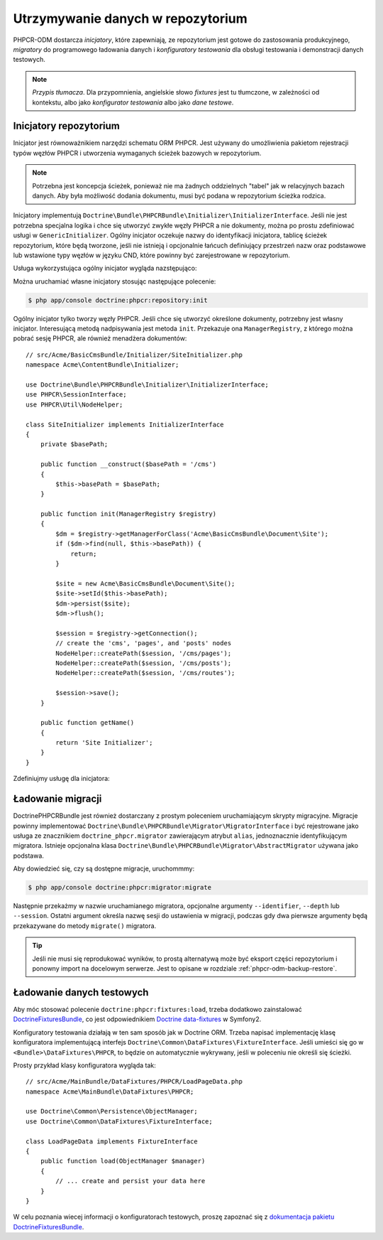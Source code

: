.. index::
    single: inicjatory; DoctrinePHPCRBundle
    single: konfiguratory testowania; DoctrinePHPCRBundle
    single: migracje; DoctrinePHPCRBundle

Utrzymywanie danych w repozytorium
==================================

PHPCR-ODM dostarcza *inicjatory*, które zapewniają, ze repozytorium jest gotowe
do zastosowania produkcyjnego, *migratory* do programowego ładowania danych
i *konfiguratory testowania* dla obsługi testowania i demonstracji danych testowych.

.. note:: *Przypis tłumacza*.
   Dla przypomnienia, angielskie słowo *fixtures* jest tu tłumczone, w zależności
   od kontekstu, albo jako *konfigurator testowania* albo jako *dane testowe*.

.. _phpcr-odm-repository-initializers:

Inicjatory repozytorium
-----------------------

Inicjator jest równoważnikiem narzędzi schematu ORM PHPCR. Jest używany do umożliwienia
pakietom rejestracji typów węzłów PHPCR i utworzenia wymaganych ścieżek bazowych
w repozytorium.

.. note::

    Potrzebna jest koncepcja ścieżek, ponieważ nie ma żadnych oddzielnych "tabel"
    jak w relacyjnych bazach danych. Aby była możliwość dodania dokumentu, musi
    być podana w repozytorium ścieżka rodzica.

Inicjatory implementują ``Doctrine\Bundle\PHPCRBundle\Initializer\InitializerInterface``.
Jeśli nie jest potrzebna specjalna logika i chce się utworzyć zwykłe węzły PHPCR
a nie dokumenty, można po prostu zdefiniować usługi w ``GenericInitializer``.
Ogólny inicjator oczekuje nazwy do identyfikacji inicjatora, tablicę ścieżek repozytorium,
które będą tworzone, jeśli nie istnieją i opcjonalnie łańcuch definiujący przestrzeń
nazw oraz podstawowe lub wstawione typy węzłów w języku CND, które powinny być
zarejestrowane w repozytorium.

.. versionadded:: 1.1
    Począwszy od wersji 1.1, ``GenericInitializer`` oczekuje parametru nazwy
    jako pierwszego argumentu. W wersji 1.0 nie było sposobu na określenie
    własnej nazwy dla ogólnego inicjatora.

Usługa wykorzystująca ogólny inicjator wygląda nazstępująco:

.. configuration-block::

    .. code-block:: yaml

        # src/Acme/ContentBundle/Resources/config/services.yml
        acme_content.phpcr.initializer:
            class: Doctrine\Bundle\PHPCRBundle\Initializer\GenericInitializer
            arguments:
                - AcmeContentBundle Basepaths
                - [ "/my/content", "/my/menu" ]
                - "%acme.cnd%"
            tags:
                - { name: "doctrine_phpcr.initializer" }

    .. code-block:: xml

        <!-- src/Acme/ContentBundle/Resources/config/services.xml -->
        <service id="acme_content.phpcr.initializer"
                 class="Doctrine\Bundle\PHPCRBundle\Initializer\GenericInitializer">
            <argument>AcmeContentBundle Basepaths</argument>
            <argument type="collection">
                <argument>/my/content</argument>
                <argument>/my/menu</argument>
            </argument>
            <argument>%acme.cnd%</argument>
            <tag name="doctrine_phpcr.initializer"/>
        </service>

    .. code-block:: php

        use Symfony\Component\DependencyInjection\Definition

        // ...

        $definition = new Definition(
            'Doctrine\Bundle\PHPCRBundle\Initializer\GenericInitializer',
            array(
                'AcmeContentBundle Basepaths',
                array('/my/content', '/my/menu'),
                '%acme.cnd%',
            )
        ));
        $definition->addTag('doctrine_phpcr.initializer');
        $container->setDefinition('acme_content.phpcr.initializer', $definition);

Można uruchamiać własne inicjatory stosując następujące polecenie:

.. code-block:: bash

    $ php app/console doctrine:phpcr:repository:init

.. versionadded:: 1.1
    Począwszy od DoctrinePHPCRBundle 1.1 polecenie ładujące dane testowe będzie
    automatycznie wykonywało kod inicjatorów po usunięciu danych z bazy danych,
    przed uruchomieniem konfiguratorów testowania.

Ogólny inicjator tylko tworzy węzły PHPCR. Jeśli chce się utworzyć określone
dokumenty, potrzebny jest własny inicjator. Interesującą metodą nadpisywania
jest metoda ``init``. Przekazuje ona ``ManagerRegistry``, z którego można pobrać
sesję PHPCR, ale również menadżera dokumentów::

    // src/Acme/BasicCmsBundle/Initializer/SiteInitializer.php
    namespace Acme\ContentBundle\Initializer;

    use Doctrine\Bundle\PHPCRBundle\Initializer\InitializerInterface;
    use PHPCR\SessionInterface;
    use PHPCR\Util\NodeHelper;

    class SiteInitializer implements InitializerInterface
    {
        private $basePath;

        public function __construct($basePath = '/cms')
        {
            $this->basePath = $basePath;
        }

        public function init(ManagerRegistry $registry)
        {
            $dm = $registry->getManagerForClass('Acme\BasicCmsBundle\Document\Site');
            if ($dm->find(null, $this->basePath)) {
                return;
            }

            $site = new Acme\BasicCmsBundle\Document\Site();
            $site->setId($this->basePath);
            $dm->persist($site);
            $dm->flush();

            $session = $registry->getConnection();
            // create the 'cms', 'pages', and 'posts' nodes
            NodeHelper::createPath($session, '/cms/pages');
            NodeHelper::createPath($session, '/cms/posts');
            NodeHelper::createPath($session, '/cms/routes');

            $session->save();
        }

        public function getName()
        {
            return 'Site Initializer';
        }
    }

.. versionadded:: 1.1
    Od wersji 1.1, metoda init jest przekazywana do ``ManagerRegistry`` zamiast
    do ``SessionInterface`` PHPCR, aby umożliwić tworzenie dokumentów w inicjatorach.
    W wersji 1.0 trzeba ręcznie ustawić właściwość ``phpcr:class``, aby otrzymać
    prawidłową wartość.

Zdefiniujmy usługę dla inicjatora:

.. configuration-block::

    .. code-block:: yaml

        # src/Acme/BasicCmsBundle/Resources/config/config.yml
        services:
            # ...
            acme_content.phpcr.initializer.site:
                class: Acme\BasicCmsBundle\Initializer\SiteInitializer
                tags:
                    - { name: doctrine_phpcr.initializer }

    .. code-block:: xml

        <!-- src/Acme/BasicCmsBUndle/Resources/config/config.php
        <?xml version="1.0" encoding="UTF-8" ?>
        <container xmlns="http://symfony.com/schema/dic/services"
            xmlns:xsi="http://www.w3.org/2001/XMLSchema-instance"
            xmlns:acme_demo="http://www.example.com/symfony/schema/"
            xsi:schemaLocation="http://symfony.com/schema/dic/services
                 http://symfony.com/schema/dic/services/services-1.0.xsd">

            <!-- ... -->
            <services>
                <!-- ... -->
                <service id="acme_content.phpcr.initializer.site"
                    class="Acme\BasicCmsBundle\Initializer\SiteInitializer">
                    <tag name="doctrine_phpcr.initializer"/>
                </service>
            </services>

        </container>

    .. code-block:: php

        // src/Acme/BasicCmsBundle/Resources/config/config.php

        //  ...
        $container
            ->register(
                'acme_content.phpcr.initializer.site',
                'Acme\BasicCmsBundle\Initializer\SiteInitializer'
            )
            ->addTag('doctrine_phpcr.initializer', array('name' => 'doctrine_phpcr.initializer')
        ;

Ładowanie migracji
------------------

DoctrinePHPCRBundle jest również dostarczany z prostym poleceniem uruchamiającym
skrypty migracyjne. Migracje powinny implementować
``Doctrine\Bundle\PHPCRBundle\Migrator\MigratorInterface`` i być rejestrowane jako
usługa ze znacznikiem ``doctrine_phpcr.migrator`` zawierającym atrybut ``alias``,
jednoznacznie identyfikującym migratora. Istnieje opcjonalna klasa
``Doctrine\Bundle\PHPCRBundle\Migrator\AbstractMigrator`` używana jako podstawa.

.. configuration-block::

    .. code-block:: yaml

        # src/Acme/ContentBundle/Resources/config/services.yml
        acme.demo.migration.foo:
            class: Acme\DemoBundle\Migration\Foo
            arguments:
                - { "%acme.content_basepath%", "%acme.menu_basepath%" }
            tags:
                - { name: "doctrine_phpcr.migrator", alias: "acme.demo.migration.foo" }

    .. code-block:: xml

        <!-- src/Acme/ContentBundle/Resources/config/services.xml -->
        <?xml version="1.0" ?>
        <container xmlns="http://symfony.com/schema/dic/services">
            <service id="acme.demo.migration.foo"
                     class="Acme\DemoBundle\Migration\Foo">
                <argument type="collection">
                    <argument>%acme.content_basepath%</argument>
                    <argument>%acme.menu_basepath%</argument>
                </argument>

                <tag name="doctrine_phpcr.migrator" alias="acme.demo.migration.foo"/>
            </service>
        </container>

    .. code-block:: php

        use Symfony\Component\DependencyInjection\Definition

        // ...
        $definition = new Definition('Acme\DemoBundle\Migration\Foo', array(
            array(
                '%acme.content_basepath%',
                '%acme.menu_basepath%',
            ),
        )));
        $definition->addTag('doctrine_phpcr.migrator', array('alias' => 'acme.demo.migration.foo'));

        $container->setDefinition('acme.demo.migration.foo', $definition);

Aby dowiedzieć się, czy są dostępne migracje, uruchommmy:

.. code-block:: bash

    $ php app/console doctrine:phpcr:migrator:migrate

Następnie przekażmy w nazwie uruchamianego migratora, opcjonalne argumenty
``--identifier``, ``--depth`` lub ``--session``. Ostatni argument określa nazwę
sesji do ustawienia w migracji, podczas gdy dwa pierwsze argumenty będą przekazywane
do metody ``migrate()`` migratora.

.. tip::

    Jeśli nie musi się reprodukować wyników, to prostą alternatywą może być
    eksport części repozytorium i ponowny import na docelowym serwerze.
    Jest to opisane w rozdziale :ref:`phpcr-odm-backup-restore`.

.. _phpcr-odm-repository-fixtures:

Ładowanie danych testowych
--------------------------

Aby móc stosować polecenie ``doctrine:phpcr:fixtures:load``, trzeba dodatkowo
zainstalować `DoctrineFixturesBundle`_, co jest odpowiednikiem
`Doctrine data-fixtures`_ w Symfony2.

Konfiguratory testowania działają w ten sam sposób jak w Doctrine ORM.
Trzeba napisać implementację klasę konfiguratora implementującą interfejs
``Doctrine\Common\DataFixtures\FixtureInterface``. Jeśli umieści się go w
``<Bundle>\DataFixtures\PHPCR``, to będzie on automatycznie wykrywany, jeśli
w poleceniu nie określi się ścieżki.

Prosty przykład klasy konfiguratora wygląda tak::

    // src/Acme/MainBundle/DataFixtures/PHPCR/LoadPageData.php
    namespace Acme\MainBundle\DataFixtures\PHPCR;

    use Doctrine\Common\Persistence\ObjectManager;
    use Doctrine\Common\DataFixtures\FixtureInterface;

    class LoadPageData implements FixtureInterface
    {
        public function load(ObjectManager $manager)
        {
            // ... create and persist your data here
        }
    }

W celu poznania wiecej informacji o konfiguratorach testowych, proszę zapoznać się
z `dokumentacja pakietu DoctrineFixturesBundle <DoctrineFixturesBundle>`_.

.. _`DoctrineFixturesBundle`: http://symfony.com/doc/current/bundles/DoctrineFixturesBundle/index.html
.. _`Doctrine data-fixtures`: https://github.com/doctrine/data-fixtures
